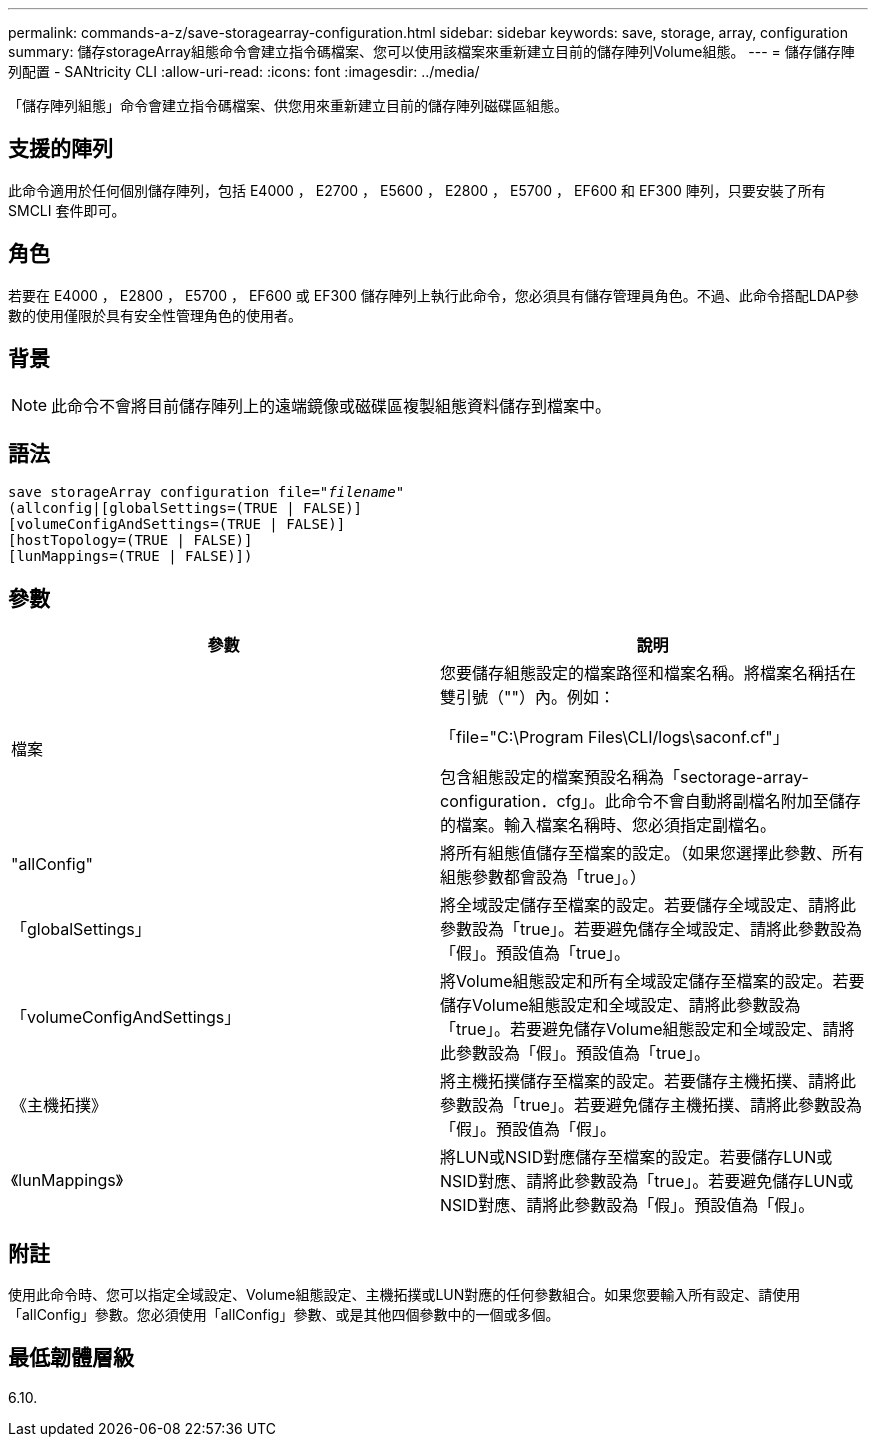 ---
permalink: commands-a-z/save-storagearray-configuration.html 
sidebar: sidebar 
keywords: save, storage, array, configuration 
summary: 儲存storageArray組態命令會建立指令碼檔案、您可以使用該檔案來重新建立目前的儲存陣列Volume組態。 
---
= 儲存儲存陣列配置 - SANtricity CLI
:allow-uri-read: 
:icons: font
:imagesdir: ../media/


[role="lead"]
「儲存陣列組態」命令會建立指令碼檔案、供您用來重新建立目前的儲存陣列磁碟區組態。



== 支援的陣列

此命令適用於任何個別儲存陣列，包括 E4000 ， E2700 ， E5600 ， E2800 ， E5700 ， EF600 和 EF300 陣列，只要安裝了所有 SMCLI 套件即可。



== 角色

若要在 E4000 ， E2800 ， E5700 ， EF600 或 EF300 儲存陣列上執行此命令，您必須具有儲存管理員角色。不過、此命令搭配LDAP參數的使用僅限於具有安全性管理角色的使用者。



== 背景

[NOTE]
====
此命令不會將目前儲存陣列上的遠端鏡像或磁碟區複製組態資料儲存到檔案中。

====


== 語法

[source, cli, subs="+macros"]
----
save storageArray configuration file=pass:quotes["_filename_"]
(allconfig|[globalSettings=(TRUE | FALSE)]
[volumeConfigAndSettings=(TRUE | FALSE)]
[hostTopology=(TRUE | FALSE)]
[lunMappings=(TRUE | FALSE)])
----


== 參數

[cols="2*"]
|===
| 參數 | 說明 


 a| 
檔案
 a| 
您要儲存組態設定的檔案路徑和檔案名稱。將檔案名稱括在雙引號（""）內。例如：

「file="C:\Program Files\CLI/logs\saconf.cf"」

包含組態設定的檔案預設名稱為「sectorage-array-configuration．cfg」。此命令不會自動將副檔名附加至儲存的檔案。輸入檔案名稱時、您必須指定副檔名。



 a| 
"allConfig"
 a| 
將所有組態值儲存至檔案的設定。（如果您選擇此參數、所有組態參數都會設為「true」。）



 a| 
「globalSettings」
 a| 
將全域設定儲存至檔案的設定。若要儲存全域設定、請將此參數設為「true」。若要避免儲存全域設定、請將此參數設為「假」。預設值為「true」。



 a| 
「volumeConfigAndSettings」
 a| 
將Volume組態設定和所有全域設定儲存至檔案的設定。若要儲存Volume組態設定和全域設定、請將此參數設為「true」。若要避免儲存Volume組態設定和全域設定、請將此參數設為「假」。預設值為「true」。



 a| 
《主機拓撲》
 a| 
將主機拓撲儲存至檔案的設定。若要儲存主機拓撲、請將此參數設為「true」。若要避免儲存主機拓撲、請將此參數設為「假」。預設值為「假」。



 a| 
《lunMappings》
 a| 
將LUN或NSID對應儲存至檔案的設定。若要儲存LUN或NSID對應、請將此參數設為「true」。若要避免儲存LUN或NSID對應、請將此參數設為「假」。預設值為「假」。

|===


== 附註

使用此命令時、您可以指定全域設定、Volume組態設定、主機拓撲或LUN對應的任何參數組合。如果您要輸入所有設定、請使用「allConfig」參數。您必須使用「allConfig」參數、或是其他四個參數中的一個或多個。



== 最低韌體層級

6.10.
